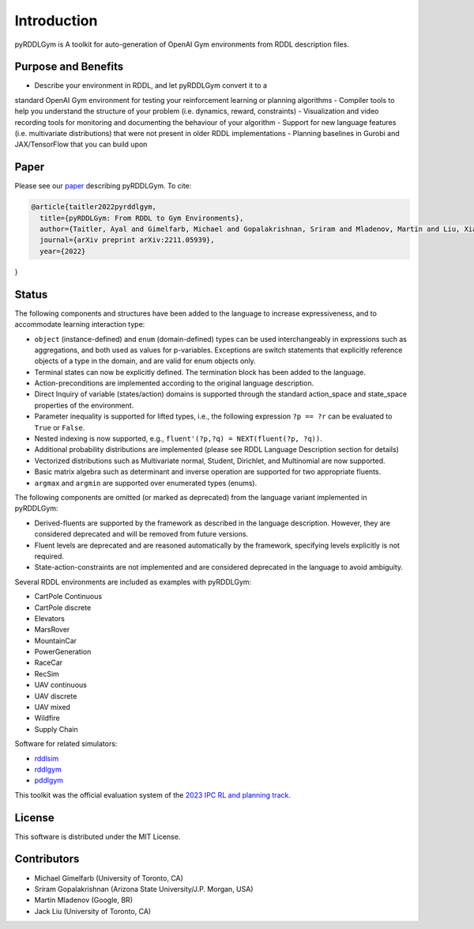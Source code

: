 Introduction
============

pyRDDLGym is A toolkit for auto-generation of OpenAI Gym environments from RDDL description files.

Purpose and Benefits
-----
- Describe your environment in RDDL, and let pyRDDLGym convert it to a 
standard OpenAI Gym environment for testing your reinforcement learning or planning algorithms
- Compiler tools to help you understand the structure of your problem (i.e. dynamics, reward, constraints)
- Visualization and video recording tools for monitoring and documenting 
the behaviour of your algorithm
- Support for new language features (i.e. multivariate distributions) 
that were not present in older RDDL implementations
- Planning baselines in Gurobi and JAX/TensorFlow that you can build upon

Paper
-----
Please see our `paper <https://arxiv.org/abs/2211.05939>`_ describing pyRDDLGym. To cite:

.. code-block:: python

    @article{taitler2022pyrddlgym,
      title={pyRDDLGym: From RDDL to Gym Environments},
      author={Taitler, Ayal and Gimelfarb, Michael and Gopalakrishnan, Sriram and Mladenov, Martin and Liu, Xiaotian and Sanner, Scott},
      journal={arXiv preprint arXiv:2211.05939},
      year={2022}
}

Status
------

The following components and structures have been added to the language to increase expressiveness, and to accommodate learning interaction type:

- ``object`` (instance-defined) and ``enum`` (domain-defined) types can be used interchangeably in expressions such as aggregations, and both used as values for p-variables. Exceptions are switch statements that explicitly reference objects of a type in the domain, and are valid for enum objects only.
- Terminal states can now be explicitly defined. The termination block has been added to the language.
- Action-preconditions are implemented according to the original language description.
- Direct Inquiry of variable (states/action) domains is supported through the standard action_space and state_space properties of the environment. 
- Parameter inequality is supported for lifted types, i.e., the following expression ``?p == ?r`` can be evaluated to ``True`` or ``False``.
- Nested indexing is now supported, e.g., ``fluent'(?p,?q) = NEXT(fluent(?p, ?q))``.
- Additional probability distributions are implemented (please see RDDL Language Description section for details)
- Vectorized distributions such as Multivariate normal, Student, Dirichlet, and Multinomial are now supported.
- Basic matrix algebra such as determinant and inverse operation are supported for two appropriate fluents.
- ``argmax`` and ``argmin`` are supported over enumerated types (enums).

The following components are omitted (or marked as deprecated) from the language variant implemented in pyRDDLGym:

- Derived-fluents are supported by the framework as described in the language description. However, they are considered deprecated and will be removed from future versions.
- Fluent levels are deprecated and are reasoned automatically by the framework, specifying levels explicitly is not required.
- State-action-constraints are not implemented and are considered deprecated in the language to avoid ambiguity. 

Several RDDL environments are included as examples with pyRDDLGym:

- CartPole Continuous
- CartPole discrete
- Elevators
- MarsRover
- MountainCar
- PowerGeneration
- RaceCar
- RecSim
- UAV continuous
- UAV discrete
- UAV mixed
- Wildfire
- Supply Chain

Software for related simulators:

- `rddlsim <https://github.com/ssanner/rddlsim>`_
- `rddlgym <https://github.com/thiagopbueno/rddlgym>`_
- `pddlgym <https://github.com/tomsilver/pddlgym>`_


This toolkit was the official evaluation system of the `2023 IPC RL and planning track <https://ataitler.github.io/IPPC2023/>`_.

License
-------
This software is distributed under the MIT License.

Contributors
------------
- Michael Gimelfarb (University of Toronto, CA)
- Sriram Gopalakrishnan (Arizona State University/J.P. Morgan, USA)
- Martin Mladenov (Google, BR)
- Jack Liu (University of Toronto, CA)
